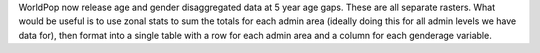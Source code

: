 WorldPop now release age and gender disaggregated data at 5 year age gaps.  These are all separate rasters.  What would be useful is to use zonal stats to sum the totals for each admin area (ideally doing this for all admin levels we have data for), then format into a single table with a row for each admin area and a column for each gender\age variable.